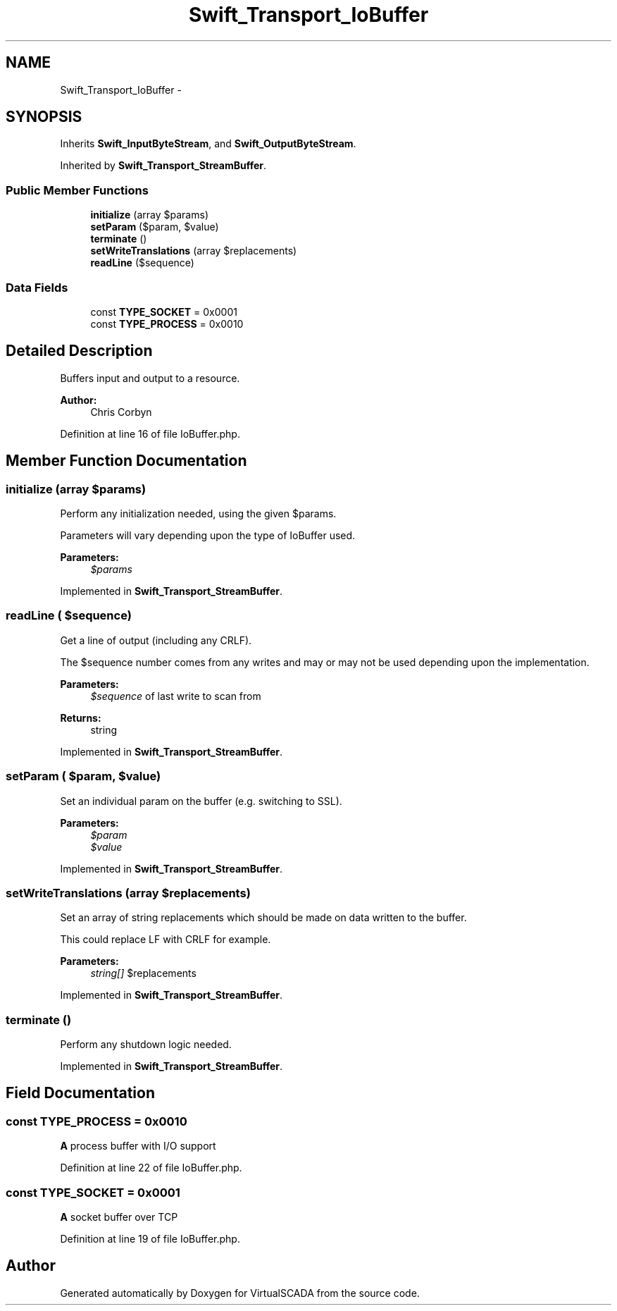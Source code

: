 .TH "Swift_Transport_IoBuffer" 3 "Tue Apr 14 2015" "Version 1.0" "VirtualSCADA" \" -*- nroff -*-
.ad l
.nh
.SH NAME
Swift_Transport_IoBuffer \- 
.SH SYNOPSIS
.br
.PP
.PP
Inherits \fBSwift_InputByteStream\fP, and \fBSwift_OutputByteStream\fP\&.
.PP
Inherited by \fBSwift_Transport_StreamBuffer\fP\&.
.SS "Public Member Functions"

.in +1c
.ti -1c
.RI "\fBinitialize\fP (array $params)"
.br
.ti -1c
.RI "\fBsetParam\fP ($param, $value)"
.br
.ti -1c
.RI "\fBterminate\fP ()"
.br
.ti -1c
.RI "\fBsetWriteTranslations\fP (array $replacements)"
.br
.ti -1c
.RI "\fBreadLine\fP ($sequence)"
.br
.in -1c
.SS "Data Fields"

.in +1c
.ti -1c
.RI "const \fBTYPE_SOCKET\fP = 0x0001"
.br
.ti -1c
.RI "const \fBTYPE_PROCESS\fP = 0x0010"
.br
.in -1c
.SH "Detailed Description"
.PP 
Buffers input and output to a resource\&.
.PP
\fBAuthor:\fP
.RS 4
Chris Corbyn 
.RE
.PP

.PP
Definition at line 16 of file IoBuffer\&.php\&.
.SH "Member Function Documentation"
.PP 
.SS "initialize (array $params)"
Perform any initialization needed, using the given $params\&.
.PP
Parameters will vary depending upon the type of IoBuffer used\&.
.PP
\fBParameters:\fP
.RS 4
\fI$params\fP 
.RE
.PP

.PP
Implemented in \fBSwift_Transport_StreamBuffer\fP\&.
.SS "readLine ( $sequence)"
Get a line of output (including any CRLF)\&.
.PP
The $sequence number comes from any writes and may or may not be used depending upon the implementation\&.
.PP
\fBParameters:\fP
.RS 4
\fI$sequence\fP of last write to scan from
.RE
.PP
\fBReturns:\fP
.RS 4
string 
.RE
.PP

.PP
Implemented in \fBSwift_Transport_StreamBuffer\fP\&.
.SS "setParam ( $param,  $value)"
Set an individual param on the buffer (e\&.g\&. switching to SSL)\&.
.PP
\fBParameters:\fP
.RS 4
\fI$param\fP 
.br
\fI$value\fP 
.RE
.PP

.PP
Implemented in \fBSwift_Transport_StreamBuffer\fP\&.
.SS "setWriteTranslations (array $replacements)"
Set an array of string replacements which should be made on data written to the buffer\&.
.PP
This could replace LF with CRLF for example\&.
.PP
\fBParameters:\fP
.RS 4
\fIstring[]\fP $replacements 
.RE
.PP

.PP
Implemented in \fBSwift_Transport_StreamBuffer\fP\&.
.SS "terminate ()"
Perform any shutdown logic needed\&. 
.PP
Implemented in \fBSwift_Transport_StreamBuffer\fP\&.
.SH "Field Documentation"
.PP 
.SS "const TYPE_PROCESS = 0x0010"
\fBA\fP process buffer with I/O support 
.PP
Definition at line 22 of file IoBuffer\&.php\&.
.SS "const TYPE_SOCKET = 0x0001"
\fBA\fP socket buffer over TCP 
.PP
Definition at line 19 of file IoBuffer\&.php\&.

.SH "Author"
.PP 
Generated automatically by Doxygen for VirtualSCADA from the source code\&.
